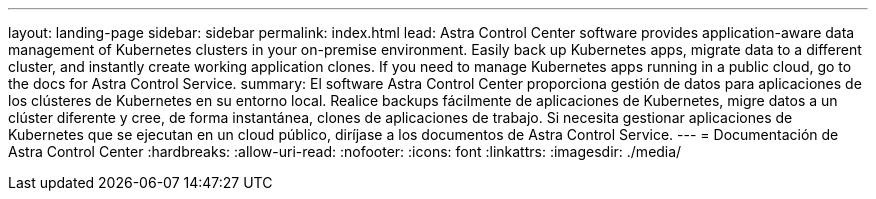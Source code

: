 ---
layout: landing-page 
sidebar: sidebar 
permalink: index.html 
lead: Astra Control Center software provides application-aware data management of Kubernetes clusters in your on-premise environment. Easily back up Kubernetes apps, migrate data to a different cluster, and instantly create working application clones. If you need to manage Kubernetes apps running in a public cloud, go to the docs for Astra Control Service. 
summary: El software Astra Control Center proporciona gestión de datos para aplicaciones de los clústeres de Kubernetes en su entorno local. Realice backups fácilmente de aplicaciones de Kubernetes, migre datos a un clúster diferente y cree, de forma instantánea, clones de aplicaciones de trabajo. Si necesita gestionar aplicaciones de Kubernetes que se ejecutan en un cloud público, diríjase a los documentos de Astra Control Service. 
---
= Documentación de Astra Control Center
:hardbreaks:
:allow-uri-read: 
:nofooter: 
:icons: font
:linkattrs: 
:imagesdir: ./media/


